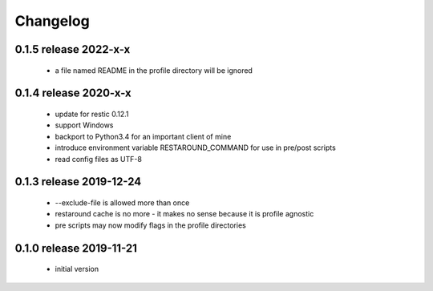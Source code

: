 Changelog
=========

0.1.5 release 2022-x-x
------------------------
 * a file named README in the profile directory will be ignored

0.1.4 release 2020-x-x
------------------------

 * update for restic 0.12.1
 * support Windows
 * backport to Python3.4 for an important client of mine
 * introduce environment variable RESTAROUND_COMMAND for use in pre/post scripts
 * read config files as UTF-8


0.1.3 release 2019-12-24
------------------------

 * --exclude-file is allowed more than once
 * restaround cache is no more - it makes no sense because it is profile agnostic
 * pre scripts may now modify flags in the profile directories


0.1.0 release 2019-11-21
------------------------

  * initial version
